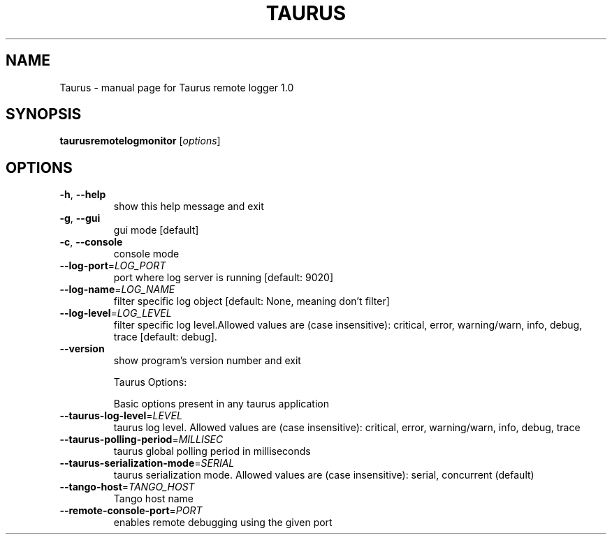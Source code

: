 .\" DO NOT MODIFY THIS FILE!  It was generated by help2man 1.46.6.
.TH TAURUS "1" "July 2015" "Taurus remote logger 1.0" "User Commands"
.SH NAME
Taurus \- manual page for Taurus remote logger 1.0
.SH SYNOPSIS
.B taurusremotelogmonitor
[\fI\,options\/\fR]
.SH OPTIONS
.TP
\fB\-h\fR, \fB\-\-help\fR
show this help message and exit
.TP
\fB\-g\fR, \fB\-\-gui\fR
gui mode [default]
.TP
\fB\-c\fR, \fB\-\-console\fR
console mode
.TP
\fB\-\-log\-port\fR=\fI\,LOG_PORT\/\fR
port where log server is running [default: 9020]
.TP
\fB\-\-log\-name\fR=\fI\,LOG_NAME\/\fR
filter specific log object [default: None, meaning
don't filter]
.TP
\fB\-\-log\-level\fR=\fI\,LOG_LEVEL\/\fR
filter specific log level.Allowed values are (case
insensitive): critical, error, warning/warn, info,
debug, trace [default: debug].
.TP
\fB\-\-version\fR
show program's version number and exit
.IP
Taurus Options:
.IP
Basic options present in any taurus application
.TP
\fB\-\-taurus\-log\-level\fR=\fI\,LEVEL\/\fR
taurus log level. Allowed values are (case
insensitive): critical, error, warning/warn, info,
debug, trace
.TP
\fB\-\-taurus\-polling\-period\fR=\fI\,MILLISEC\/\fR
taurus global polling period in milliseconds
.TP
\fB\-\-taurus\-serialization\-mode\fR=\fI\,SERIAL\/\fR
taurus serialization mode. Allowed values are (case
insensitive): serial, concurrent (default)
.TP
\fB\-\-tango\-host\fR=\fI\,TANGO_HOST\/\fR
Tango host name
.TP
\fB\-\-remote\-console\-port\fR=\fI\,PORT\/\fR
enables remote debugging using the given port
